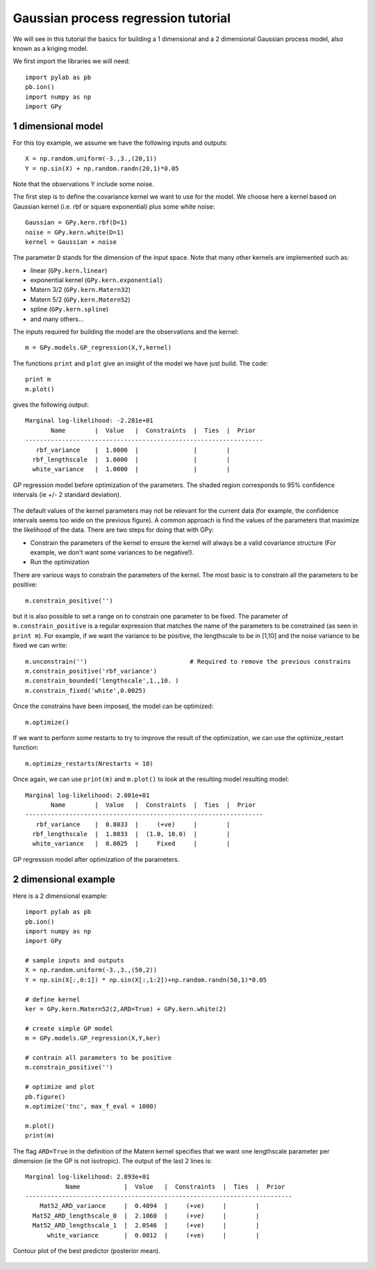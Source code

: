 
*************************************
Gaussian process regression tutorial
*************************************

We will see in this tutorial the basics for building a 1 dimensional and a 2 dimensional Gaussian process model, also known as a kriging model.

We first import the libraries we will need: ::

    import pylab as pb
    pb.ion()
    import numpy as np
    import GPy

1 dimensional model
===================

For this toy example, we assume we have the following inputs and outputs::

    X = np.random.uniform(-3.,3.,(20,1))
    Y = np.sin(X) + np.random.randn(20,1)*0.05

Note that the observations Y include some noise.

The first step is to define the covariance kernel we want to use for the model. We choose here a kernel based on Gaussian kernel (i.e. rbf or square exponential) plus some white noise::

    Gaussian = GPy.kern.rbf(D=1)
    noise = GPy.kern.white(D=1)
    kernel = Gaussian + noise

The parameter ``D`` stands for the dimension of the input space. Note that many other kernels are implemented such as:

* linear (``GPy.kern.linear``)
* exponential kernel (``GPy.kern.exponential``)
* Matern 3/2 (``GPy.kern.Matern32``)
* Matern 5/2 (``GPy.kern.Matern52``)
* spline (``GPy.kern.spline``)
* and many others...

The inputs required for building the model are the observations and the kernel::

    m = GPy.models.GP_regression(X,Y,kernel)

The functions ``print`` and ``plot`` give an insight of the model we have just build. The code::

    print m
    m.plot()

gives the following output: ::

    Marginal log-likelihood: -2.281e+01
           Name        |  Value   |  Constraints  |  Ties  |  Prior  
    -----------------------------------------------------------------
       rbf_variance    |  1.0000  |               |        |         
      rbf_lengthscale  |  1.0000  |               |        |         
      white_variance   |  1.0000  |               |        |         

.. figure::  Figures/tuto_GP_regression_m1.png
    :align:   center
    :height: 350px

    GP regression model before optimization of the parameters. The shaded region corresponds to 95% confidence intervals (ie +/- 2 standard deviation).

The default values of the kernel parameters may not be relevant for the current data (for example, the confidence intervals seems too wide on the previous figure). A common approach is find the values of the parameters that maximize the likelihood of the data. There are two steps for doing that with GPy:

* Constrain the parameters of the kernel to ensure the kernel will always be a valid covariance structure (For example, we don\'t want some variances to be negative!).
* Run the optimization

There are various ways to constrain the parameters of the kernel. The most basic is to constrain all the parameters to be positive::

    m.constrain_positive('')

but it is also possible to set a range on to constrain one parameter to be fixed. The parameter of ``m.constrain_positive`` is a regular expression that matches the name of the parameters to be constrained (as seen in ``print m``). For example, if we want the variance to be positive, the lengthscale to be in [1,10] and the noise variance to be fixed we can write::

    m.unconstrain('')                            # Required to remove the previous constrains
    m.constrain_positive('rbf_variance')
    m.constrain_bounded('lengthscale',1.,10. )
    m.constrain_fixed('white',0.0025)

Once the constrains have been imposed, the model can be optimized::

    m.optimize()

If we want to perform some restarts to try to improve the result of the optimization, we can use the optimize_restart function::

    m.optimize_restarts(Nrestarts = 10)

Once again, we can use ``print(m)`` and ``m.plot()`` to look at the resulting model  resulting model::

    Marginal log-likelihood: 2.001e+01
           Name        |  Value   |  Constraints  |  Ties  |  Prior  
    -----------------------------------------------------------------
       rbf_variance    |  0.8033  |     (+ve)     |        |         
      rbf_lengthscale  |  1.8033  |  (1.0, 10.0)  |        |         
      white_variance   |  0.0025  |     Fixed     |        |               

.. figure::  Figures/tuto_GP_regression_m2.png
    :align:   center
    :height: 350px

    GP regression model after optimization of the parameters.


2 dimensional example
=====================

Here is a 2 dimensional example::

    import pylab as pb
    pb.ion()
    import numpy as np
    import GPy

    # sample inputs and outputs
    X = np.random.uniform(-3.,3.,(50,2))
    Y = np.sin(X[:,0:1]) * np.sin(X[:,1:2])+np.random.randn(50,1)*0.05

    # define kernel
    ker = GPy.kern.Matern52(2,ARD=True) + GPy.kern.white(2)

    # create simple GP model
    m = GPy.models.GP_regression(X,Y,ker)

    # contrain all parameters to be positive
    m.constrain_positive('')

    # optimize and plot
    pb.figure()
    m.optimize('tnc', max_f_eval = 1000)

    m.plot()
    print(m)

The flag ``ARD=True`` in the definition of the Matern kernel specifies that we want one lengthscale parameter per dimension (ie the GP is not isotropic). The output of the last 2 lines is::

    Marginal log-likelihood: 2.893e+01
               Name            |  Value   |  Constraints  |  Ties  |  Prior  
    -------------------------------------------------------------------------
        Mat52_ARD_variance     |  0.4094  |     (+ve)     |        |         
      Mat52_ARD_lengthscale_0  |  2.1060  |     (+ve)     |        |         
      Mat52_ARD_lengthscale_1  |  2.0546  |     (+ve)     |        |         
          white_variance       |  0.0012  |     (+ve)     |        |         

.. figure::  Figures/tuto_GP_regression_m3.png
    :align:   center
    :height: 350px

    Contour plot of the best predictor (posterior mean).

